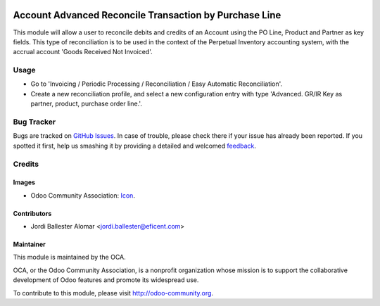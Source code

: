 .. image:: https://img.shields.io/badge/license-AGPLv3-blue.svg
   :target: https://www.gnu.org/licenses/agpl.html
   :alt: License: AGPL-3

=======================================================
Account Advanced Reconcile Transaction by Purchase Line
=======================================================

This module will allow a user to reconcile debits and credits of an Account
using the PO Line, Product and Partner as key fields. This type of
reconciliation is to be used in the context of the Perpetual Inventory
accounting system, with the accrual account 'Goods Received Not Invoiced'.


Usage
=====

* Go to 'Invoicing / Periodic Processing / Reconciliation / Easy Automatic
  Reconciliation'.

* Create a new reconciliation profile, and select a new configuration entry
  with type 'Advanced. GR/IR Key as partner, product, purchase order line.'.

.. image:: https://odoo-community.org/website/image/ir.attachment/5784_f2813bd/datas
   :alt: Try me on Runbot
   :target: https://runbot.odoo-community.org/runbot/98/8.0

Bug Tracker
===========

Bugs are tracked on `GitHub Issues
<https://github.com/OCA/98/issues>`_. In case of trouble, please
check there if your issue has already been reported. If you spotted it first,
help us smashing it by providing a detailed and welcomed `feedback
<https://github.com/OCA/
98/issues/new?body=module:%20
account_advanced_reconcile_transaction_by_purchase_line%0Aversion:%20
8.0%0A%0A**Steps%20to%20reproduce**%0A-%20..
.%0A%0A**Current%20behavior**%0A%0A**Expected%20behavior**>`_.

Credits
=======

Images
------

* Odoo Community Association: `Icon <https://github.com/OCA/maintainer-tools/blob/master/template/module/static/description/icon.svg>`_.

Contributors
------------

* Jordi Ballester Alomar <jordi.ballester@eficent.com>

Maintainer
----------

.. image:: https://odoo-community.org/logo.png
   :alt: Odoo Community Association
   :target: http://odoo-community.org

This module is maintained by the OCA.

OCA, or the Odoo Community Association, is a nonprofit organization whose
mission is to support the collaborative development of Odoo features and
promote its widespread use.

To contribute to this module, please visit http://odoo-community.org.